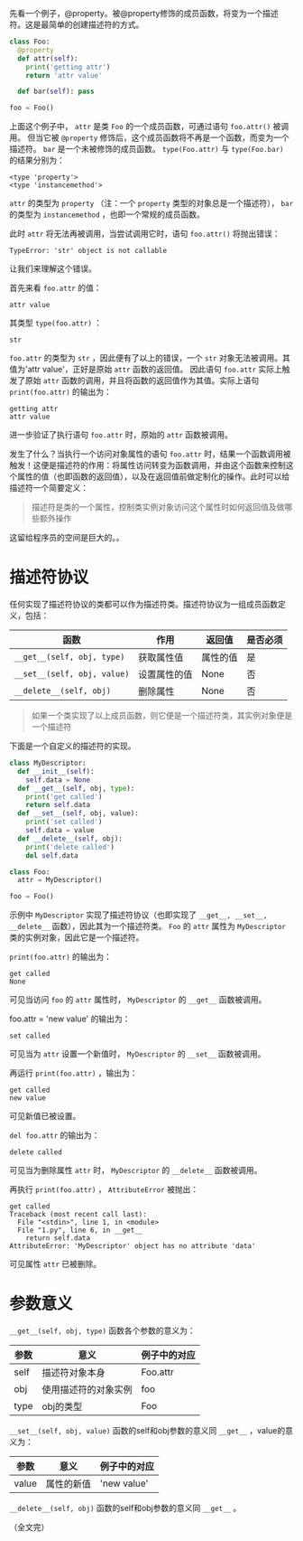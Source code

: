 #+BEGIN_COMMENT
.. title: Python描述符（Descriptor）
.. slug: python-descriptor
.. date: 2018-05-09 18:10:38 UTC+08:00
.. tags: python
.. category: 
.. link: 
.. description: 
.. type: text
#+END_COMMENT


先看一个例子，@property。被@property修饰的成员函数，将变为一个描述符。这是最简单的创建描述符的方式。
#+begin_src python :results output
class Foo:
  @property
  def attr(self):
    print('getting attr')
    return 'attr value'

  def bar(self): pass

foo = Foo()
#+end_src

#+RESULTS:
: (<type 'property'>, <type 'instancemethod'>)

上面这个例子中， ~attr~ 是类 ~Foo~ 的一个成员函数，可通过语句 ~foo.attr()~ 被调用。
但当它被 ~@property~ 修饰后，这个成员函数将不再是一个函数，而变为一个描述符。 ~bar~ 是一个未被修饰的成员函数。
 ~type(Foo.attr)~ 与 ~type(Foo.bar)~ 的结果分别为：
#+BEGIN_SRC text
<type 'property'>
<type 'instancemethod'>
#+END_SRC
 ~attr~ 的类型为 ~property~ （注：一个 ~property~ 类型的对象总是一个描述符）， ~bar~ 的类型为 ~instancemethod~ ，也即一个常规的成员函数。

此时 ~attr~ 将无法再被调用，当尝试调用它时，语句 ~foo.attr()~ 将抛出错误：
#+BEGIN_SRC text
TypeError: 'str' object is not callable
#+END_SRC
让我们来理解这个错误。

首先来看 ~foo.attr~ 的值：
#+BEGIN_SRC text
attr value
#+END_SRC
其类型 ~type(foo.attr)~ ：
#+BEGIN_SRC text
str
#+END_SRC
 ~foo.attr~ 的类型为 ~str~ ，因此便有了以上的错误，一个 ~str~ 对象无法被调用。其值为'attr value'，正好是原始 ~attr~ 函数的返回值。
因此语句 ~foo.attr~ 实际上触发了原始 ~attr~ 函数的调用，并且将函数的返回值作为其值。实际上语句 ~print(foo.attr)~ 的输出为：
#+BEGIN_SRC text
getting attr
attr value
#+END_SRC
进一步验证了执行语句 ~foo.attr~ 时，原始的 ~attr~ 函数被调用。

发生了什么？当执行一个访问对象属性的语句 ~foo.attr~ 时，结果一个函数调用被触发！这便是描述符的作用：将属性访问转变为函数调用，并由这个函数来控制这个属性的值（也即函数的返回值），以及在返回值前做定制化的操作。此时可以给描述符一个简要定义：
#+BEGIN_QUOTE
描述符是类的一个属性，控制类实例对象访问这个属性时如何返回值及做哪些额外操作
#+END_QUOTE

这留给程序员的空间是巨大的。。



* 描述符协议
  任何实现了描述符协议的类都可以作为描述符类。描述符协议为一组成员函数定义，包括：
  | 函数                        | 作用         | 返回值   | 是否必须 |
  |-----------------------------+--------------+----------+----------|
  | ~__get__(self, obj, type)~  | 获取属性值   | 属性的值 | 是       |
  | ~__set__(self, obj, value)~ | 设置属性的值 | None     | 否       |
  | ~__delete__(self, obj)~     | 删除属性     | None     | 否        |

#+BEGIN_QUOTE
如果一个类实现了以上成员函数，则它便是一个描述符类，其实例对象便是一个描述符
#+END_QUOTE


下面是一个自定义的描述符的实现。
#+begin_src python :results output
class MyDescriptor:
  def __init__(self):
    self.data = None
  def __get__(self, obj, type):
    print('get called')
    return self.data
  def __set__(self, obj, value):
    print('set called')
    self.data = value
  def __delete__(self, obj):
    print('delete called')
    del self.data

class Foo:
  attr = MyDescriptor()

foo = Foo()
#+end_src
示例中  ~MyDescriptor~ 实现了描述符协议（也即实现了 ~__get__, __set__, __delete__~ 函数），因此其为一个描述符类。 ~Foo~ 的 ~attr~ 属性为 ~MyDescriptor~ 类的实例对象，因此它是一个描述符。

 ~print(foo.attr)~ 的输出为：
#+BEGIN_SRC text
get called
None
#+END_SRC
可见当访问 ~foo~ 的 ~attr~ 属性时， ~MyDescriptor~ 的 ~__get__~ 函数被调用。

foo.attr = 'new value' 的输出为：
#+BEGIN_SRC text
set called
#+END_SRC
可见当为 ~attr~ 设置一个新值时， ~MyDescriptor~ 的 ~__set__~ 函数被调用。

再运行 ~print(foo.attr)~ ，输出为：
#+BEGIN_SRC text
get called
new value
#+END_SRC
可见新值已被设置。

~del foo.attr~ 的输出为：
#+BEGIN_SRC text
delete called
#+END_SRC
可见当为删除属性 ~attr~ 时， ~MyDescriptor~ 的  ~__delete__~  函数被调用。

再执行 ~print(foo.attr)~ ， ~AttributeError~ 被抛出：
#+BEGIN_SRC text
get called
Traceback (most recent call last):
  File "<stdin>", line 1, in <module>
  File "1.py", line 6, in __get__
    return self.data
AttributeError: 'MyDescriptor' object has no attribute 'data'
#+END_SRC
可见属性 ~attr~ 已被删除。

* 参数意义
  ~__get__(self, obj, type)~ 函数各个参数的意义为：
  | 参数 | 意义                 | 例子中的对应 |
  |------+----------------------+--------------|
  | self | 描述符对象本身       | Foo.attr     |
  | obj  | 使用描述符的对象实例 | foo          |
  | type | obj的类型            | Foo          |

  ~__set__(self, obj, value)~ 函数的self和obj参数的意义同 ~__get__~ ，value的意义为：
  | 参数  | 意义                 | 例子中的对应 |
  |-------+----------------------+--------------|
  | value | 属性的新值                 | 'new value'             |
 
  ~__delete__(self, obj)~ 函数的self和obj参数的意义同 ~__get__~ 。

  （全文完）
